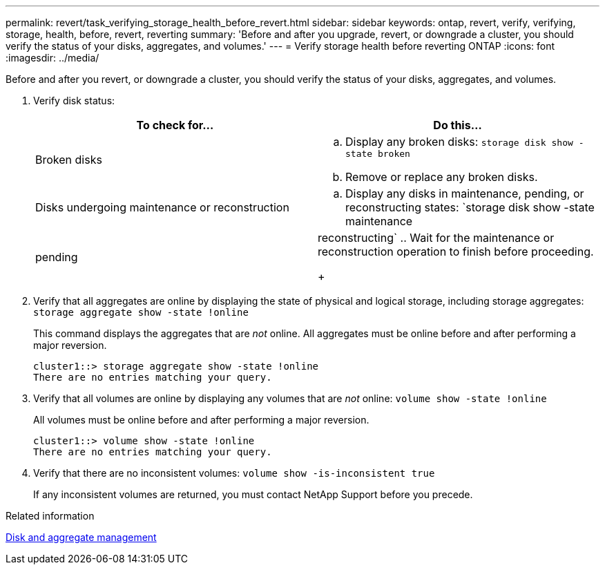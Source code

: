 ---
permalink: revert/task_verifying_storage_health_before_revert.html
sidebar: sidebar
keywords: ontap, revert, verify, verifying, storage, health, before, revert, reverting
summary: 'Before and after you upgrade, revert, or downgrade a cluster, you should verify the status of your disks, aggregates, and volumes.'
---
= Verify storage health before reverting ONTAP
:icons: font
:imagesdir: ../media/

[.lead]
Before and after you revert, or downgrade a cluster, you should verify the status of your disks, aggregates, and volumes.

. Verify disk status:
+
[cols=2*,options="header"]
|===
| To check for...| Do this...
a|
Broken disks
a|

 .. Display any broken disks: `storage disk show -state broken`
 .. Remove or replace any broken disks.

a|
Disks undergoing maintenance or reconstruction
a|

 .. Display any disks in maintenance, pending, or reconstructing states: `storage disk show -state maintenance|pending|reconstructing`
 .. Wait for the maintenance or reconstruction operation to finish before proceeding.

+
|===

. Verify that all aggregates are online by displaying the state of physical and logical storage, including storage aggregates: `storage aggregate show -state !online`
+
This command displays the aggregates that are _not_ online. All aggregates must be online before and after performing a major reversion.
+
----
cluster1::> storage aggregate show -state !online
There are no entries matching your query.
----

. Verify that all volumes are online by displaying any volumes that are _not_ online: `volume show -state !online`
+
All volumes must be online before and after performing a major reversion.
+
----
cluster1::> volume show -state !online
There are no entries matching your query.
----

. Verify that there are no inconsistent volumes: `volume show -is-inconsistent true`
+
If any inconsistent volumes are returned, you must contact NetApp Support before you precede.

.Related information

link:../disks-aggregates/index.html[Disk and aggregate management]

